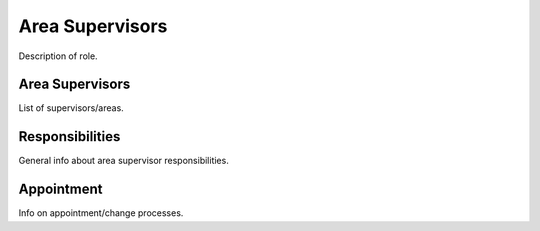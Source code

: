 Area Supervisors
=====================

Description of role.

Area Supervisors
----------------

List of supervisors/areas.

Responsibilities
----------------

General info about area supervisor responsibilities.

Appointment
-----------

Info on appointment/change processes.